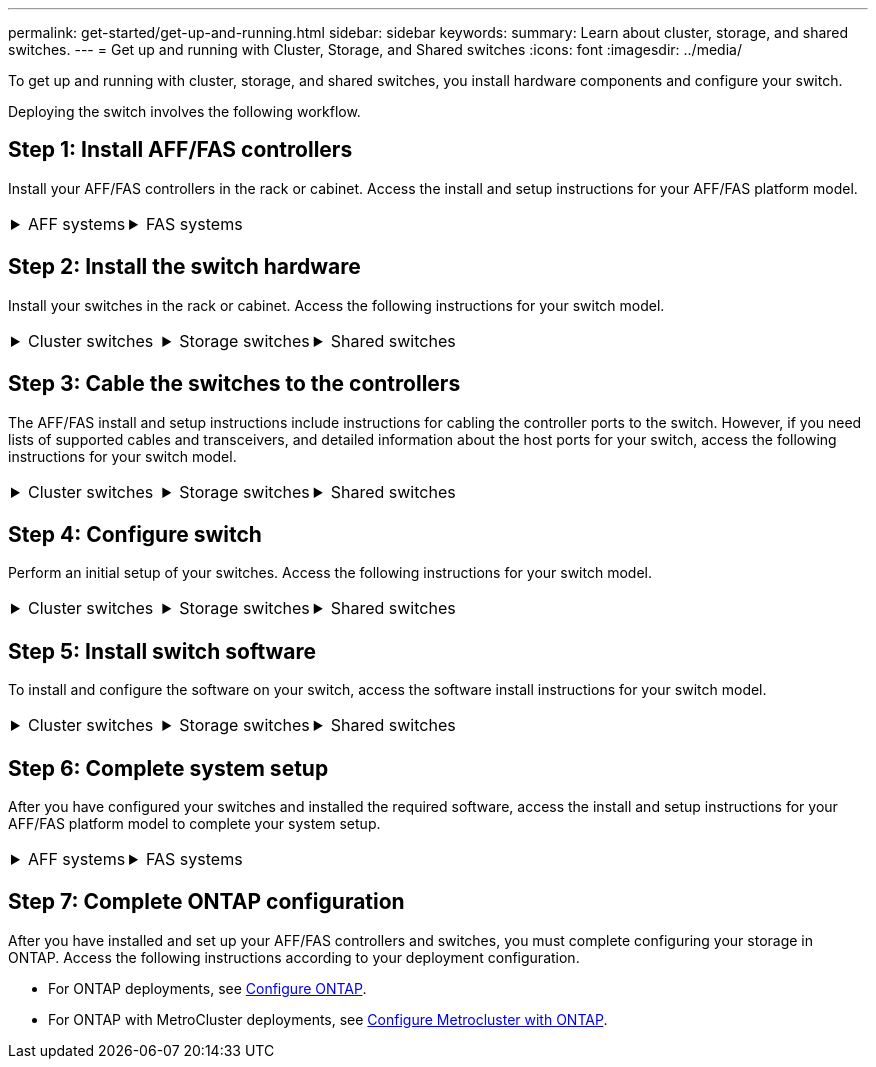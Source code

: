 ---
permalink: get-started/get-up-and-running.html
sidebar: sidebar
keywords:
summary: Learn about cluster, storage, and shared switches.
---
= Get up and running with Cluster, Storage, and Shared switches
:icons: font
:imagesdir: ../media/

[.lead]
To get up and running with cluster, storage, and shared switches, you install hardware components and configure your switch. 

Deploying the switch involves the following workflow.

== Step 1: Install AFF/FAS controllers

Install your AFF/FAS controllers in the rack or cabinet. Access the install and setup instructions for your AFF/FAS platform model.

[%rotate, grid="none", frame="none", cols="9,9,9",]
|===
a|
.AFF systems

[%collapsible]

====

* https://docs.netapp.com/us-en/ontap-systems/c190/install-setup.html[AFF C190]

* https://docs.netapp.com/us-en/ontap-systems/a220/install-setup.html[AFF A220]

* https://docs.netapp.com/us-en/ontap-systems/a250/install-setup.html[AFF A250]

* https://docs.netapp.com/us-en/ontap-systems/a400/install-setup.html[AFF A400]

* https://docs.netapp.com/us-en/ontap-systems/a700/install-setup.html[AFF A700]

* https://docs.netapp.com/us-en/ontap-systems/a800/install-setup.html[AFF A800]

* https://docs.netapp.com/us-en/ontap-systems/a900/install_detailed_guide.html[AFF A900]

====

a|
.FAS systems

[%collapsible]

====

* https://docs.netapp.com/us-en/ontap-systems/fas500f/install-setup.html[FAS500f]

* https://docs.netapp.com/us-en/ontap-systems/fas8300/install-setup.html[FAS8300]

* https://docs.netapp.com/us-en/ontap-systems/fas8700/install-setup.html[FAS8700]

* https://docs.netapp.com/us-en/ontap-systems/fas9000/install-setup.html[FAS9000]

* https://docs.netapp.com/us-en/ontap-systems/fas9500/install-setup.html[FAS9500]

====

a|
|===

== Step 2: Install the switch hardware
Install your switches in the rack or cabinet. Access the following instructions for your switch model.

[%rotate, grid="none", frame="none", cols="9,9,9",]
|===
a|
.Cluster switches

[%collapsible]

====

* link:../switch-bes-53248/install-hardware-bes53248.html[Install BES-53248 switch]

* link:../switch-cisco-9336c-fx2/install-switch-9336c-cluster.html[Install Cisco Nexus 9336C-FX2 switch]
* link:../switch-nvidia-sn2100/install-hardware-sn2100-cluster.html[Install NVIDIA SN2100 switch]

====

a|
.Storage switches

[%collapsible]

====

* link:../switch-cisco-9336c-fx2-storage/install-9336c-storage.html[Install Cisco Nexus 9336C-FX2 switch]
* link:../switch-nvidia-sn2100/install-hardware-sn2100-storage.html[Install NVIDIA SN2100 switch]


====

a|
.Shared switches

[%collapsible]

====

* link:../switch-cisco-9336c-fx2-shared/install-9336c-shared.html[Install Cisco Nexus 9336C-FX2 switch]
|===

== Step 3: Cable the switches to the controllers
The AFF/FAS install and setup instructions include instructions for cabling the controller ports to the switch. However, if you need lists of supported cables and transceivers, and detailed information about the host ports for your switch, access the following instructions for your switch model.

[%rotate, grid="none", frame="none", cols="9,9,9",]
|===
a|
.Cluster switches

[%collapsible]

====

* link:../switch-bes-53248/configure-reqs-bes53248.html#configuration-requirements[Cable BES-53248 switch]
* link:../switch-cisco-9336c-fx2/setup-worksheet-9336c-cluster.html[Cable Cisco Nexus 9336C-FX2 switch]
* link:../switch-nvidia-sn2100/cabling-considerations-sn2100-cluster.html[Cable NVIDIA SN2100 switch]

====

a|
.Storage switches

[%collapsible]

====

* link:../switch-cisco-9336c-fx2-storage/setup-worksheet-9336c-storage.html[Cable Cisco Nexus 9336C-FX2 switch]
* link:../switch-nvidia-sn2100/cabling-considerations-sn2100-storage.html[Cable NVIDIA SN2100 switch]


a|
.Shared switches

[%collapsible]

====

* link:../switch-cisco-9336c-fx2-shared/cable-9336c-shared.html[Cable Cisco Nexus 9336C-FX2 switch]
|===

== Step 4: Configure switch
Perform an initial setup of your switches. Access the following instructions for your switch model.

[%rotate, grid="none", frame="none", cols="9,9,9",]
|===
a|
.Cluster switches

[%collapsible]

====

* link:../switch-bes-53248/configure-install-initial.html[Configure BES-53248 switch]
* link:../switch-cisco-9336c-fx2/setup-switch-9336c-cluster.html[Configure Cisco Nexus 9336C-FX2 switch]
* link:../switch-nvidia-sn2100/configure-sn2100-cluster.html[Configure NVIDIA SN2100 switch]

====

a|
.Storage switches

[%collapsible]

====

* link:../switch-cisco-9336c-fx2-storage/setup-switch-9336c-storage.html[Configure Cisco Nexus 9336C-FX2 switch]
* link:../switch-nvidia-sn2100/configure-sn2100-storage.html[Configure NVIDIA SN2100 switch]


a|
.Shared switches

[%collapsible]

====

* link:../switch-cisco-9336c-fx2-shared/setup-and-configure-9336c-shared.html[Configure Cisco Nexus 9336C-FX2 switch]
|===

== Step 5: Install switch software
To install and configure the software on your switch, access the software install instructions for your switch model.

[%rotate, grid="none", frame="none", cols="9,9,9",]
|===
a|
.Cluster switches

[%collapsible]

====

* link:../switch-bes-53248/configure-software-overview-bes53248.html[Install software for BES-53248 switches]
* link:../switch-cisco-9336c-fx2/configure-software-overview-9336c-cluster.html[Install software for Cisco Nexus 9336C-FX2 switch]
* link:../switch-nvidia-sn2100/configure-software-overview-sn2100-cluster.html[Install software for NVIDIA SN2100 switch]

====

a|
.Storage switches

[%collapsible]

====

* link:../switch-cisco-9336c-fx2-storage/configure-software-overview-9336c-storage.html[Install software for Cisco Nexus 9336C-FX2 switch]
* link:../switch-nvidia-sn2100/configure-software-sn2100-storage.html[Install software for NVIDIA SN2100 switch]


a|
.Shared switches

[%collapsible]

====

* link:../switch-cisco-9336c-fx2-shared/configure-software-overview-9336c-shared.html[Install Cisco Nexus 9336C-FX2 switch]
|===

== Step 6: Complete system setup
After you have configured your switches and installed the required software, access the install and setup instructions for your AFF/FAS platform model to complete your system setup.

[%rotate, grid="none", frame="none", cols="9,9,9",]
|===
a|
.AFF systems

[%collapsible]

====

* https://docs.netapp.com/us-en/ontap-systems/c190/install-setup.html[AFF C190]

* https://docs.netapp.com/us-en/ontap-systems/a220/install-setup.html[AFF A220]

* https://docs.netapp.com/us-en/ontap-systems/a250/install-setup.html[AFF A250]

* https://docs.netapp.com/us-en/ontap-systems/a400/install-setup.html[AFF A400]

* https://docs.netapp.com/us-en/ontap-systems/a700/install-setup.html[AFF A700]

* https://docs.netapp.com/us-en/ontap-systems/a800/install-setup.html[AFF A800]

* https://docs.netapp.com/us-en/ontap-systems/a900/install_detailed_guide.html[AFF A900]

====

a|
.FAS systems

[%collapsible]

====

* https://docs.netapp.com/us-en/ontap-systems/fas500f/install-setup.html[FAS500f]

* https://docs.netapp.com/us-en/ontap-systems/fas8300/install-setup.html[FAS8300]

* https://docs.netapp.com/us-en/ontap-systems/fas8700/install-setup.html[FAS8700]

* https://docs.netapp.com/us-en/ontap-systems/fas9000/install-setup.html[FAS9000]

* https://docs.netapp.com/us-en/ontap-systems/fas9500/install-setup.html[FAS9500]

====

a|
|===


== Step 7: Complete ONTAP configuration
After you have installed and set up your AFF/FAS controllers and switches, you must complete configuring your storage in ONTAP. Access the following instructions according to your deployment configuration.

* For ONTAP deployments, see https://docs.netapp.com/us-en/ontap/task_configure_ontap.html[Configure ONTAP].

* For ONTAP with MetroCluster deployments, see https://docs.netapp.com/us-en/ontap-metrocluster/[Configure Metrocluster with ONTAP].

